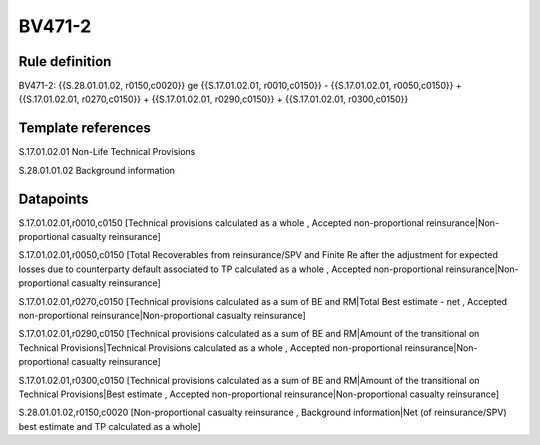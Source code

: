 =======
BV471-2
=======

Rule definition
---------------

BV471-2: {{S.28.01.01.02, r0150,c0020}} ge {{S.17.01.02.01, r0010,c0150}} - {{S.17.01.02.01, r0050,c0150}} + {{S.17.01.02.01, r0270,c0150}} + {{S.17.01.02.01, r0290,c0150}} + {{S.17.01.02.01, r0300,c0150}}


Template references
-------------------

S.17.01.02.01 Non-Life Technical Provisions

S.28.01.01.02 Background information


Datapoints
----------

S.17.01.02.01,r0010,c0150 [Technical provisions calculated as a whole , Accepted non-proportional reinsurance|Non-proportional casualty reinsurance]

S.17.01.02.01,r0050,c0150 [Total Recoverables from reinsurance/SPV and Finite Re after the adjustment for expected losses due to counterparty default associated to TP calculated as a whole , Accepted non-proportional reinsurance|Non-proportional casualty reinsurance]

S.17.01.02.01,r0270,c0150 [Technical provisions calculated as a sum of BE and RM|Total Best estimate - net , Accepted non-proportional reinsurance|Non-proportional casualty reinsurance]

S.17.01.02.01,r0290,c0150 [Technical provisions calculated as a sum of BE and RM|Amount of the transitional on Technical Provisions|Technical Provisions calculated as a whole , Accepted non-proportional reinsurance|Non-proportional casualty reinsurance]

S.17.01.02.01,r0300,c0150 [Technical provisions calculated as a sum of BE and RM|Amount of the transitional on Technical Provisions|Best estimate , Accepted non-proportional reinsurance|Non-proportional casualty reinsurance]

S.28.01.01.02,r0150,c0020 [Non-proportional casualty reinsurance , Background information|Net (of reinsurance/SPV) best estimate and TP calculated as a whole]




